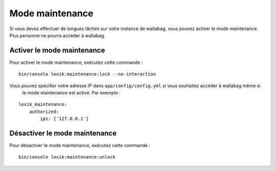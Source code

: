 Mode maintenance
================

Si vous devez effectuer de longues tâches sur votre instance de wallabag, vous pouvez activer le mode maintenance.
Plus personne ne pourra accéder à wallabag.

Activer le mode maintenance
---------------------------

Pour activer le mode maintenance, exécutez cette commande :

::

    bin/console lexik:maintenance:lock --no-interaction

Vous pouvez spécifier votre adresse IP dans ``app/config/config.yml`` si vous souhaitez accéder à wallabag même si
 le mode maintenance est activé. Par exemple :

::

    lexik_maintenance:
        authorized:
            ips: ['127.0.0.1']


Désactiver le mode maintenance
------------------------------

Pour désactiver le mode maintenance, exécutez cette commande :

::

    bin/console lexik:maintenance:unlock
